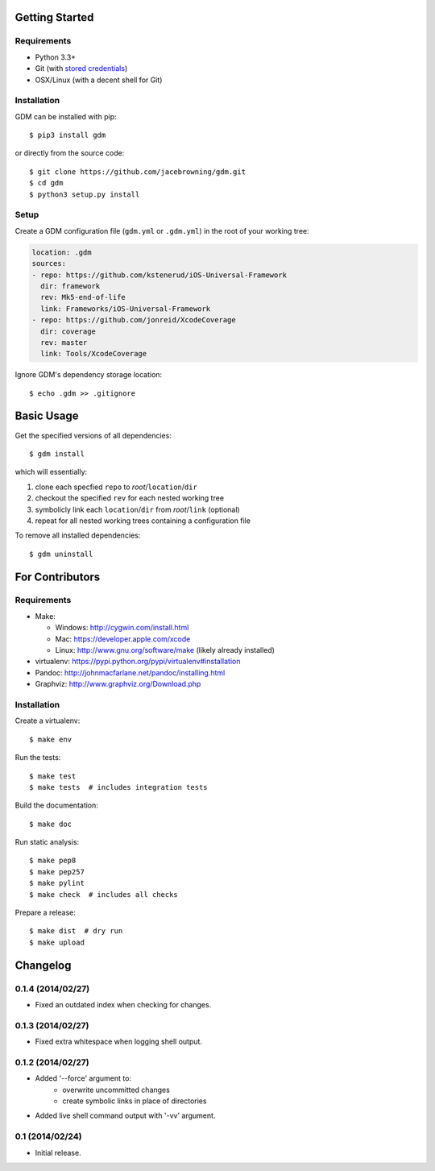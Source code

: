 | |Build Status|
| |Coverage Status|
| |Scrutinizer Code Quality|
| |PyPI Version|
| |PyPI Downloads|

Getting Started
===============

Requirements
------------

-  Python 3.3+
-  Git (with `stored
   credentials <http://stackoverflow.com/questions/7773181>`__)
-  OSX/Linux (with a decent shell for Git)

Installation
------------

GDM can be installed with pip:

::

    $ pip3 install gdm

or directly from the source code:

::

    $ git clone https://github.com/jacebrowning/gdm.git
    $ cd gdm
    $ python3 setup.py install

Setup
-----

Create a GDM configuration file (``gdm.yml`` or ``.gdm.yml``) in the
root of your working tree:

.. code:: yaml

    location: .gdm
    sources:
    - repo: https://github.com/kstenerud/iOS-Universal-Framework
      dir: framework
      rev: Mk5-end-of-life
      link: Frameworks/iOS-Universal-Framework
    - repo: https://github.com/jonreid/XcodeCoverage
      dir: coverage
      rev: master
      link: Tools/XcodeCoverage

Ignore GDM's dependency storage location:

::

    $ echo .gdm >> .gitignore

Basic Usage
===========

Get the specified versions of all dependencies:

::

    $ gdm install

which will essentially:

#. clone each specfied ``repo`` to *root*/``location``/``dir``
#. checkout the specified ``rev`` for each nested working tree
#. symbolicly link each ``location``/``dir`` from *root*/``link``
   (optional)
#. repeat for all nested working trees containing a configuration file

To remove all installed dependencies:

::

    $ gdm uninstall

For Contributors
================

Requirements
------------

-  Make:

   -  Windows: http://cygwin.com/install.html
   -  Mac: https://developer.apple.com/xcode
   -  Linux: http://www.gnu.org/software/make (likely already installed)

-  virtualenv: https://pypi.python.org/pypi/virtualenv#installation
-  Pandoc: http://johnmacfarlane.net/pandoc/installing.html
-  Graphviz: http://www.graphviz.org/Download.php

Installation
------------

Create a virtualenv:

::

    $ make env

Run the tests:

::

    $ make test
    $ make tests  # includes integration tests

Build the documentation:

::

    $ make doc

Run static analysis:

::

    $ make pep8
    $ make pep257
    $ make pylint
    $ make check  # includes all checks

Prepare a release:

::

    $ make dist  # dry run
    $ make upload

.. |Build Status| image:: http://img.shields.io/travis/jacebrowning/gdm/master.svg
   :target: https://travis-ci.org/jacebrowning/gdm
.. |Coverage Status| image:: http://img.shields.io/coveralls/jacebrowning/gdm/master.svg
   :target: https://coveralls.io/r/jacebrowning/gdm
.. |Scrutinizer Code Quality| image:: http://img.shields.io/scrutinizer/g/jacebrowning/gdm.svg
   :target: https://scrutinizer-ci.com/g/jacebrowning/gdm/?branch=master
.. |PyPI Version| image:: http://img.shields.io/pypi/v/GDM.svg
   :target: https://pypi.python.org/pypi/GDM
.. |PyPI Downloads| image:: http://img.shields.io/pypi/dm/GDM.svg
   :target: https://pypi.python.org/pypi/GDM

Changelog
=========

0.1.4 (2014/02/27)
------------------

- Fixed an outdated index when checking for changes.

0.1.3 (2014/02/27)
------------------

- Fixed extra whitespace when logging shell output.

0.1.2 (2014/02/27)
------------------

- Added '--force' argument to:
    - overwrite uncommitted changes
    - create symbolic links in place of directories
- Added live shell command output with '-vv' argument.

0.1 (2014/02/24)
----------------

- Initial release.


